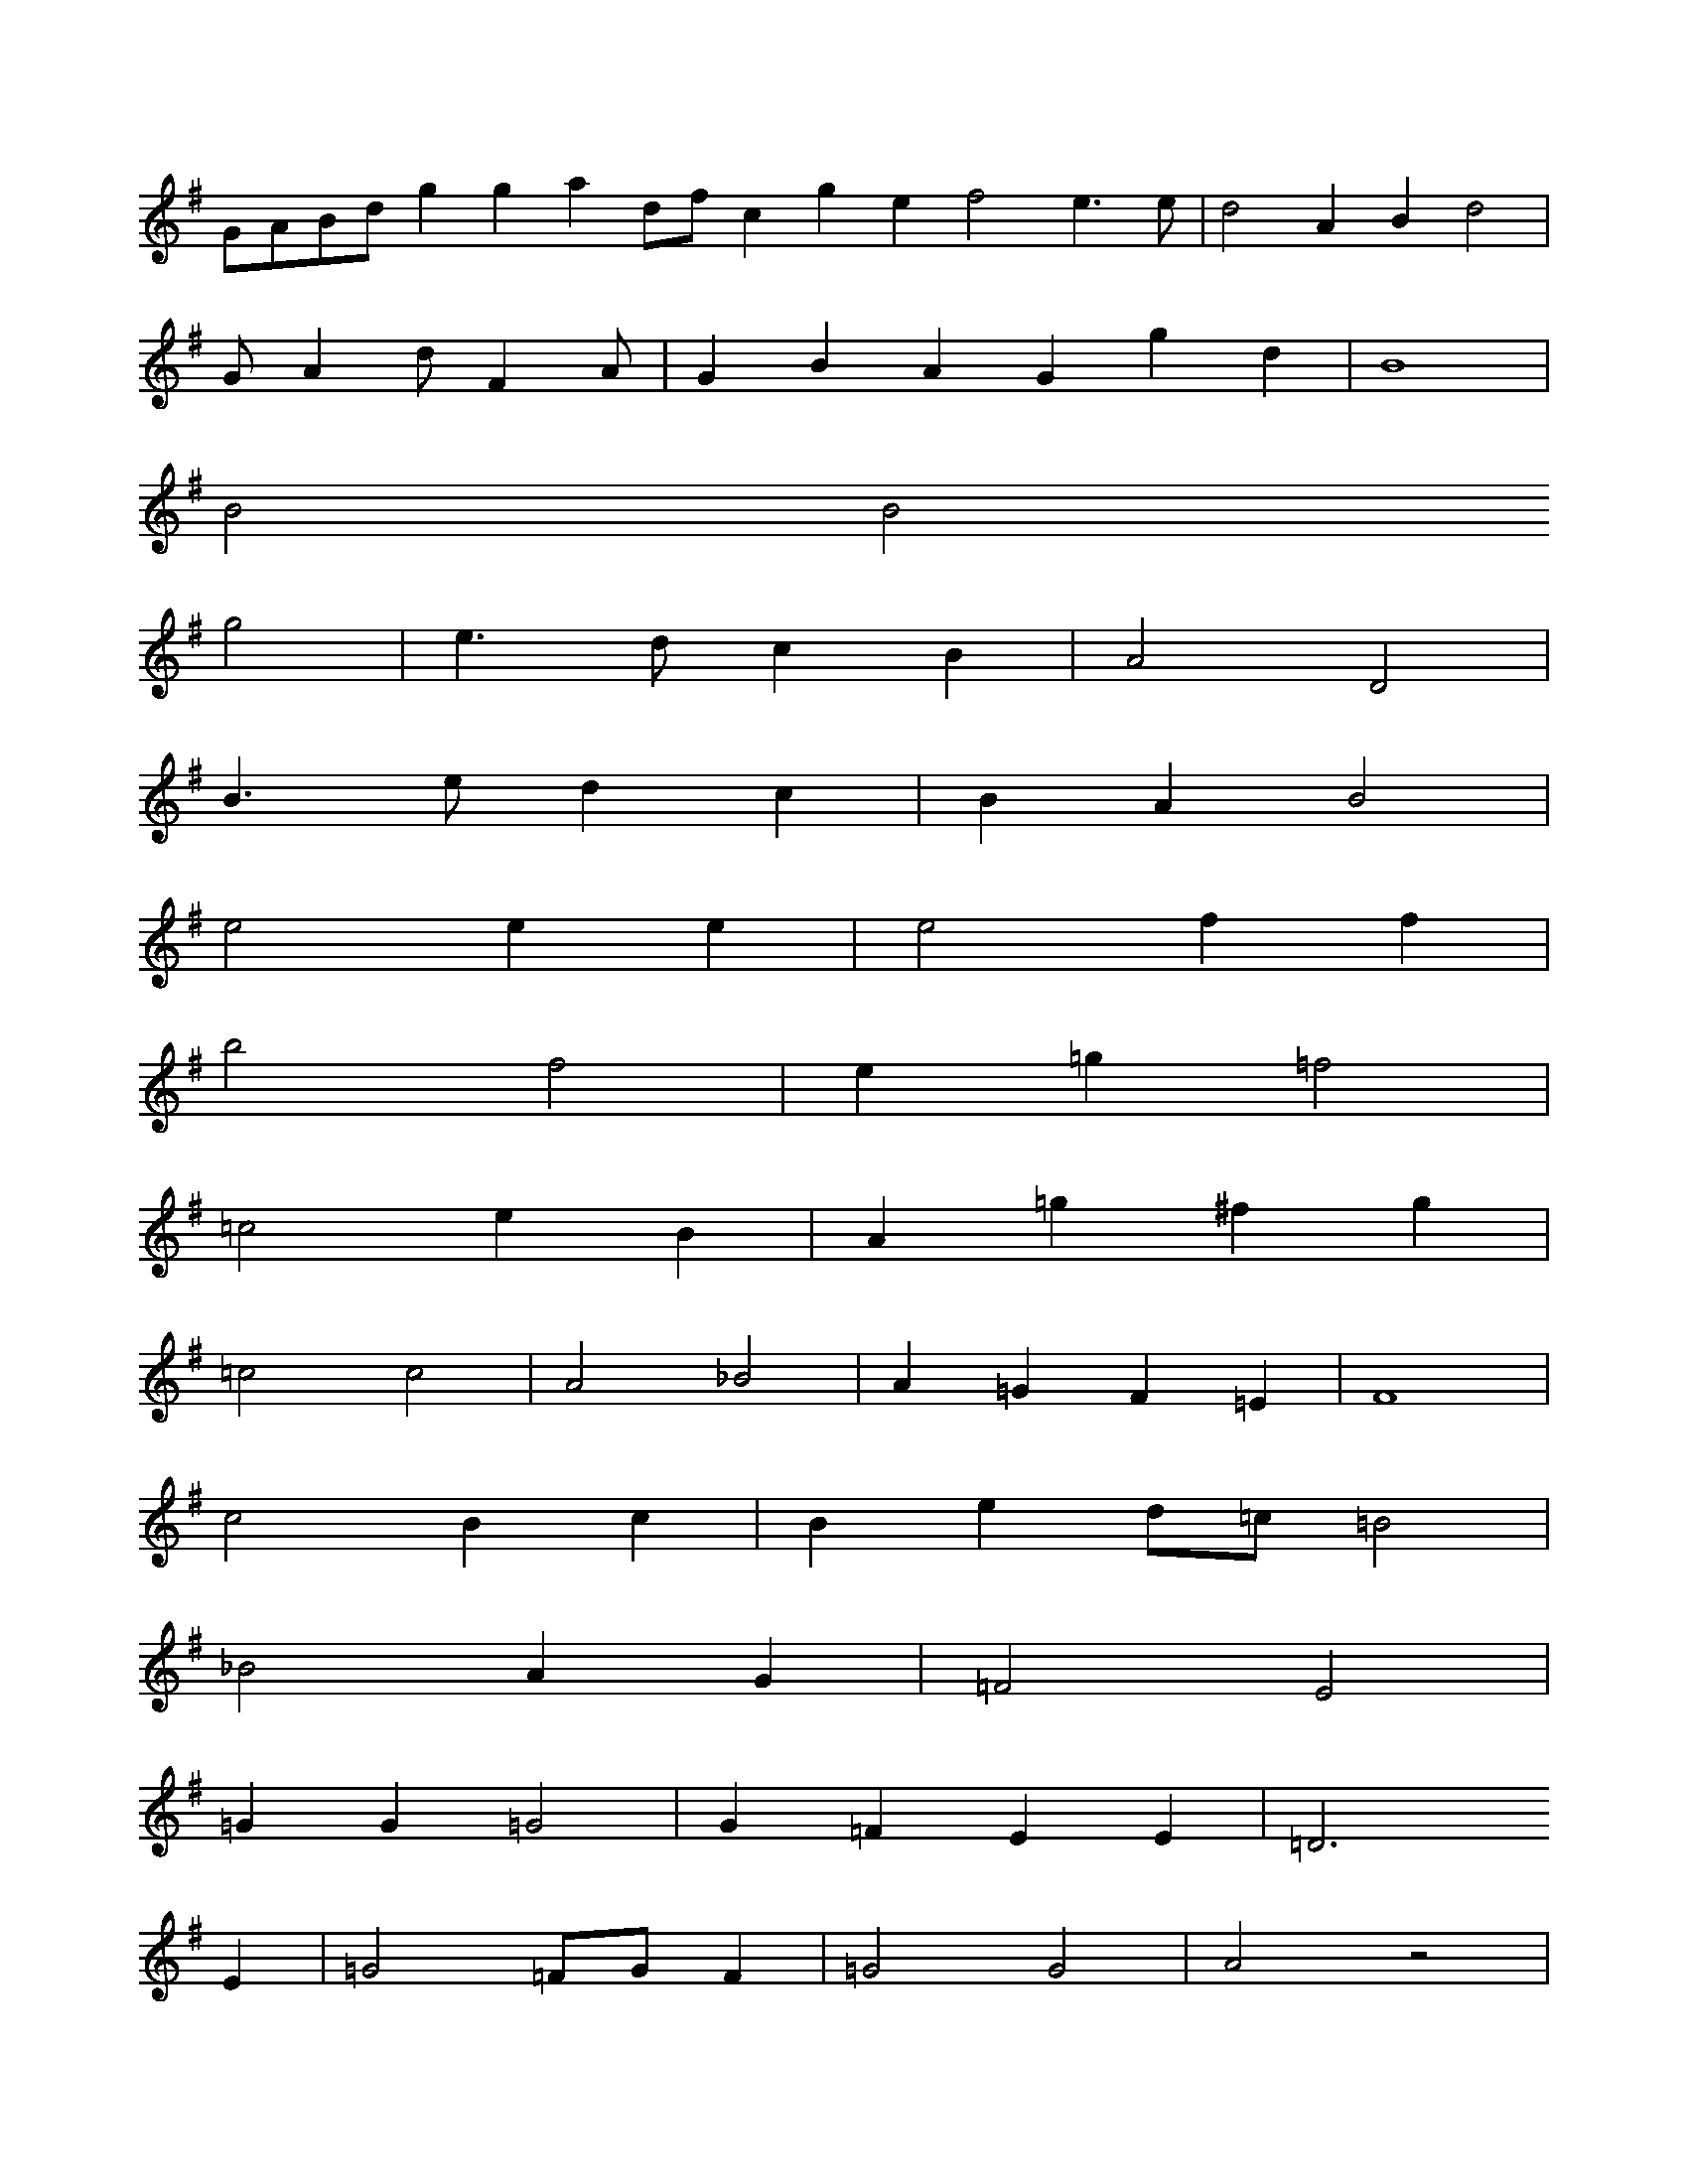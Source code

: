 X: 12643
K:G
GABdg2g2a2dfc2g2e2f4e3e | d4A2B2d4 |
GA2dF2A214 | G2B2A2G2g2d2 | B8 |
B4B4
g4 | e3dc2B2 | A4D4 |
B3ed2c2 | B2A2B4 |
e4e2e2 | e4f2f2 |
b4f4 | e2=g2=f4 |
=c4e2B2 | A2=g2^f2g2 |
=c4c4 | A4_B4 | A2=G2F2=E2 | F8 |
c4B2c2 | B2e2d=c=B4 |
_B4A2G2 | =F4E4 |
=G2G2=G4 | G2=F2E2E2 | =D6
E2 | =G4=FGF2 | =G4G4 | A4z4 |
^C6FD | =C4G4 | =G4=F4 | E2=D4C2 |
_B,8 | A,4A,2B,2=A,2 | E4=G4 | A4B2=c2 | =c4B4 |
=F2F2E4 | E8 |
D4A2_B2 | =G4A2_G2 | =F4=F2=F2
A4_B2GC/D^FGA | G4G4z2
A2 | =c2G2F2=FA=F6E2 | =F2G2=F2=F2E4
C2A,2 | =F2D2F2E2D2E2 | =G2FEE2C2=D2z2
c2e2=c2d2 | _B2-_BAG4
ABc2 | dccBccccG=F | =F3F
F^FFF2F | G3cF3c | c2F2C2C2 | C6 |]


